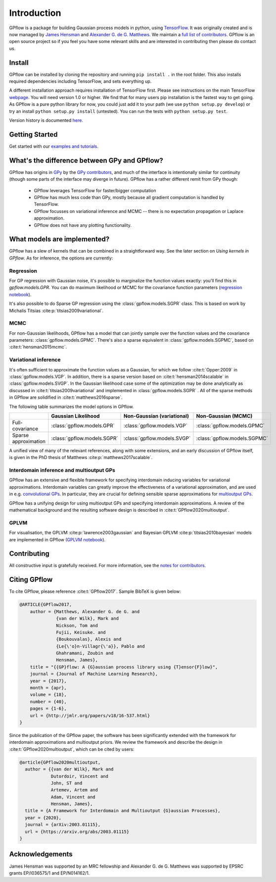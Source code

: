 ------------
Introduction
------------

GPflow is a package for building Gaussian process models in python, using `TensorFlow <http://www.tensorflow.org>`_. It was originally created and is now managed by `James Hensman <http://www.lancaster.ac.uk/staff/hensmanj/>`_ and `Alexander G. de G. Matthews <http://mlg.eng.cam.ac.uk/?portfolio=alex-matthews>`_.
We maintain a `full list of contributors <https://github.com/GPflow/GPflow/blob/develop/CONTRIBUTORS.md>`_. GPflow is an open source project so if you feel you have some relevant skills and are interested in contributing then please do contact us.

Install
-------

GPflow can be installed by cloning the repository and running ``pip install .`` in the root folder. This also installs required dependencies including TensorFlow, and sets everything up.

A different installation approach requires installation of TensorFlow first. Please see instructions on the main TensorFlow `webpage <https://www.tensorflow.org/versions/r1.0/get_started/get_started>`_. You will need version 1.0 or higher. We find that for many users pip installation is the fastest way to get going.
As GPflow is a pure python library for now, you could just add it to your path (we use ``python setup.py develop``) or try an install ``python setup.py install`` (untested). You can run the tests with ``python setup.py test``.

Version history is documented `here <https://github.com/GPflow/GPflow/blob/master/RELEASE.md>`_.


Getting Started
---------------
Get started with our `examples and tutorials <notebooks/intro.html>`_.


What's the difference between GPy and GPflow?
---------------------------------------------

GPflow has origins in `GPy <http://github.com/sheffieldml/gpy>`_ by the `GPy contributors <https://github.com/SheffieldML/GPy/graphs/contributors>`_, and much of the interface is intentionally similar for continuity (though some parts of the interface may diverge in future). GPflow has a rather different remit from GPy though:

 -  GPflow leverages TensorFlow for faster/bigger computation
 -  GPflow has much less code than GPy, mostly because all gradient computation is handled by TensorFlow.
 -  GPflow focusses on variational inference and MCMC  -- there is no expectation propagation or Laplace approximation.
 -  GPflow does not have any plotting functionality.

.. _implemented_models:

What models are implemented?
----------------------------
GPflow has a slew of kernels that can be combined in a straightforward way. See the later section on `Using kernels in GPflow`. As for inference, the options are currently:

Regression
""""""""""
For GP regression with Gaussian noise, it's possible to marginalize the function values exactly: you'll find this in `gpflow.models.GPR`. You can do maximum likelihood or MCMC for the covariance function parameters  (`regression notebook <notebooks/basics/regression.html>`_).

It's also possible to do Sparse GP regression using the :class:`gpflow.models.SGPR` class. This is based on work by Michalis Titsias :cite:p:`titsias2009variational`.

MCMC
""""
For non-Gaussian likelihoods, GPflow has a model that can jointly sample over the function values and the covariance parameters: :class:`gpflow.models.GPMC`. There's also a sparse equivalent in :class:`gpflow.models.SGPMC`, based on :cite:t:`hensman2015mcmc`.

Variational inference
"""""""""""""""""""""
It's often sufficient to approximate the function values as a Gaussian, for which we follow :cite:t:`Opper:2009` in :class:`gpflow.models.VGP`. In addition, there is a sparse version based on :cite:t:`hensman2014scalable` in :class:`gpflow.models.SVGP`. In the Gaussian likelihood case some of the optimization may be done analytically as discussed in :cite:t:`titsias2009variational` and implemented in :class:`gpflow.models.SGPR` . All of the sparse methods in GPflow are solidified in :cite:t:`matthews2016sparse`.

The following table summarizes the model options in GPflow.

+----------------------+----------------------------+----------------------------+------------------------------+
|                      | Gaussian                   | Non-Gaussian (variational) | Non-Gaussian                 |
|                      | Likelihood                 |                            | (MCMC)                       |
+======================+============================+============================+==============================+
| Full-covariance      | :class:`gpflow.models.GPR` | :class:`gpflow.models.VGP` | :class:`gpflow.models.GPMC`  |
+----------------------+----------------------------+----------------------------+------------------------------+
| Sparse approximation | :class:`gpflow.models.SGPR`| :class:`gpflow.models.SVGP`| :class:`gpflow.models.SGPMC` |
+----------------------+----------------------------+----------------------------+------------------------------+

A unified view of many of the relevant references, along with some extensions, and an early discussion of GPflow itself, is given in the PhD thesis of Matthews :cite:p:`matthews2017scalable`.

Interdomain inference and multioutput GPs
"""""""""""""""""""""""""""""""""""""""""
GPflow has an extensive and flexible framework for specifying interdomain inducing variables for variational approximations.
Interdomain variables can greatly improve the effectiveness of a variational approximation, and are used in e.g.
`convolutional GPs <notebooks/advanced/convolutional.html>`_. In particular, they are crucial for defining sensible sparse
approximations for `multioutput GPs <notebooks/advanced/multioutput.html>`_.

GPflow has a unifying design for using multioutput GPs and specifying interdomain approximations. A review of the
mathematical background and the resulting software design is described in :cite:t:`GPflow2020multioutput`.

GPLVM
"""""
For visualisation, the GPLVM :cite:p:`lawrence2003gaussian` and Bayesian GPLVM :cite:p:`titsias2010bayesian` models are implemented
in GPflow (`GPLVM notebook <notebooks/basics/GPLVM.html>`_).

Contributing
------------
All constructive input is gratefully received. For more information, see the `notes for contributors <https://github.com/GPflow/GPflow/blob/master/contributing.md>`_.

Citing GPflow
-------------

To cite GPflow, please reference :cite:t:`GPflow2017`. Sample BibTeX is given below:

.. code-block:: bib

    @ARTICLE{GPflow2017,
        author = {Matthews, Alexander G. de G. and
                  {van der Wilk}, Mark and
                  Nickson, Tom and
                  Fujii, Keisuke. and
                  {Boukouvalas}, Alexis and
                  {Le{\'o}n-Villagr{\'a}}, Pablo and
                  Ghahramani, Zoubin and
                  Hensman, James},
        title = "{{GP}flow: A {G}aussian process library using {T}ensor{F}low}",
        journal = {Journal of Machine Learning Research},
        year = {2017},
        month = {apr},
        volume = {18},
        number = {40},
        pages = {1-6},
        url = {http://jmlr.org/papers/v18/16-537.html}
    }

Since the publication of the GPflow paper, the software has been significantly extended
with the framework for interdomain approximations and multioutput priors. We review the
framework and describe the design in :cite:t:`GPflow2020multioutput`, which can be cited by users:

.. code-block:: bib

    @article{GPflow2020multioutput,
      author = {{van der Wilk}, Mark and
                Dutordoir, Vincent and
                John, ST and
                Artemev, Artem and
                Adam, Vincent and
                Hensman, James},
      title = {A Framework for Interdomain and Multioutput {G}aussian Processes},
      year = {2020},
      journal = {arXiv:2003.01115},
      url = {https://arxiv.org/abs/2003.01115}
    }


Acknowledgements
----------------

James Hensman was supported by an MRC fellowship and Alexander G. de G. Matthews was supported by EPSRC grants EP/I036575/1 and EP/N014162/1.
